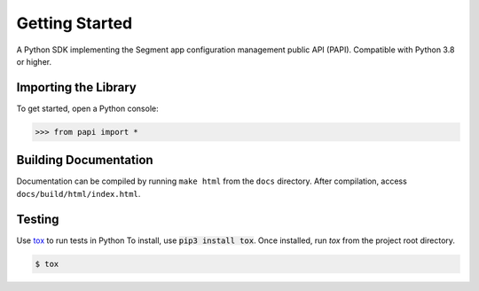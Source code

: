 ***************
Getting Started
***************

A Python SDK implementing the Segment app configuration management public API (PAPI).
Compatible with Python 3.8 or higher.

Importing the Library
---------------------
To get started, open a Python console:

.. code-block:: python

   >>> from papi import *

Building Documentation
----------------------
Documentation can be compiled by running ``make html`` from the ``docs``
directory. After compilation, access ``docs/build/html/index.html``.

Testing
-------

Use `tox <https://tox.readthedocs.org/>`_ to run tests in Python
To install, use :code:`pip3 install tox`. Once installed, run `tox` from the project root directory.

.. code-block:: console

   $ tox
